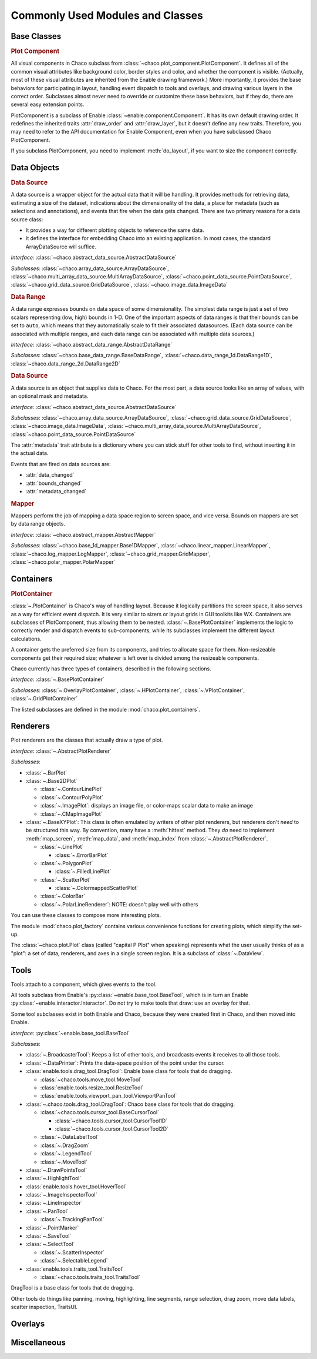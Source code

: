 
.. _modules_and_classes:

Commonly Used Modules and Classes
=================================

Base Classes
-----------------------------------------------------------------------------

.. rubric:: Plot Component

All visual components in Chaco subclass from
:class:`~chaco.plot_component.PlotComponent`. It defines all of the common
visual attributes like background color, border styles and color, and whether
the component is visible. (Actually, most of these visual attributes are
inherited from the Enable drawing framework.) More importantly, it provides the
base behaviors for participating in layout, handling event dispatch to tools
and overlays, and drawing various layers in the correct order. Subclasses
almost never need to override or customize these base behaviors, but if they
do, there are several easy extension points.

PlotComponent is a subclass of Enable :class:`~enable.component.Component`. It
has its own default drawing order. It redefines the inherited traits
:attr:`draw_order` and :attr:`draw_layer`, but it doesn't define any new
traits. Therefore, you may need to refer to the API documentation for Enable
Component, even when you have subclassed Chaco PlotComponent.

If you subclass PlotComponent, you need to implement :meth:`do_layout`,
if you want to size the component correctly.


Data Objects
-----------------------------------------------------------------------------

.. rubric:: Data Source

A data source is a wrapper object for the actual data that it will be
handling. It provides methods for retrieving data, estimating a size of the
dataset, indications about the dimensionality of the data, a place for metadata
(such as selections and annotations), and events that fire when the data gets
changed. There are two primary reasons for a data source class:

* It provides a way for different plotting objects to reference the same data.
* It defines the interface for embedding Chaco into an existing application.
  In most cases, the standard ArrayDataSource will suffice.

*Interface:* :class:`~chaco.abstract_data_source.AbstractDataSource`

*Subclasses:* :class:`~chaco.array_data_source.ArrayDataSource`,
:class:`~chaco.multi_array_data_source.MultiArrayDataSource`,
:class:`~chaco.point_data_source.PointDataSource`,
:class:`~chaco.grid_data_source.GridDataSource`,
:class:`~chaco.image_data.ImageData`

.. rubric:: Data Range

A data range expresses bounds on data space of some dimensionality. The simplest
data range is just a set of two scalars representing (low, high) bounds in 1-D.
One of the important aspects of data ranges is that their bounds can be set to
``auto``, which means that they automatically scale to fit their associated
datasources. (Each data source can be associated with multiple ranges,
and each data range can be associated with multiple data sources.)

*Interface*: :class:`~chaco.abstract_data_range.AbstractDataRange`

*Subclasses*: :class:`~chaco.base_data_range.BaseDataRange`, 
:class:`~chaco.data_range_1d.DataRange1D`, 
:class:`~chaco.data_range_2d.DataRange2D`

.. rubric:: Data Source

A data source is an object that supplies data to Chaco. For the most part, a
data source looks like an array of values, with an optional mask and metadata.

*Interface*: :class:`~chaco.abstract_data_source.AbstractDataSource`

*Subclasses*: :class:`~chaco.array_data_source.ArrayDataSource`,
:class:`~chaco.grid_data_source.GridDataSource`,
:class:`~chaco.image_data.ImageData`,
:class:`~chaco.multi_array_data_source.MultiArrayDataSource`,
:class:`~chaco.point_data_source.PointDataSource`

The :attr:`metadata` trait attribute is a dictionary where you can stick
stuff for other tools to find, without inserting it in the actual data.

Events that are fired on data sources are:

* :attr:`data_changed`
* :attr:`bounds_changed`
* :attr:`metadata_changed`


.. rubric:: Mapper

Mappers perform the job of mapping a data space region to screen space, and
vice versa. Bounds on mappers are set by data range objects.

*Interface*: :class:`~chaco.abstract_mapper.AbstractMapper`

*Subclasses*: :class:`~chaco.base_1d_mapper.Base1DMapper`,
:class:`~chaco.linear_mapper.LinearMapper`,
:class:`~chaco.log_mapper.LogMapper`, :class:`~chaco.grid_mapper.GridMapper`,
:class:`~chaco.polar_mapper.PolarMapper`


Containers
-----------------------------------------------------------------------------

.. rubric:: PlotContainer

:class:`~.PlotContainer` is Chaco's way of handling layout. Because it logically
partitions the screen space, it also serves as a way for efficient event
dispatch. It is very similar to sizers or layout grids in GUI toolkits like
WX. Containers are subclasses of PlotComponent, thus allowing them to
be nested. :class:`~.BasePlotContainer` implements the logic to correctly render
and dispatch events to sub-components, while its subclasses implement the
different layout calculations.

A container gets the preferred size from its components, and tries to allocate
space for them. Non-resizeable components get their required size; whatever is
left over is divided among the resizeable components.

Chaco currently has three types of containers,
described in the following sections.

*Interface*: :class:`~.BasePlotContainer`

*Subclasses*: :class:`~.OverlayPlotContainer`, :class:`~.HPlotContainer`,
:class:`~.VPlotContainer`, :class:`~.GridPlotContainer`

The listed subclasses are defined in the module
:mod:`chaco.plot_containers`.


Renderers
-----------------------------------------------------------------------------

Plot renderers are the classes that actually draw a type of plot.

*Interface*: :class:`~.AbstractPlotRenderer`

*Subclasses*:

* :class:`~.BarPlot`
* :class:`~.Base2DPlot`

  * :class:`~.ContourLinePlot`
  * :class:`~.ContourPolyPlot`
  * :class:`~.ImagePlot`: displays an image file, or color-maps scalar
    data to make an image
  * :class:`~.CMapImagePlot`

* :class:`~.BaseXYPlot`: This class is often emulated by writers of other
  plot renderers, but renderers don't *need* to be structured this way.
  By convention, many have a :meth:`hittest` method. They *do* need
  to implement :meth:`map_screen`, :meth:`map_data`, and :meth:`map_index`
  from :class:`~.AbstractPlotRenderer`.

  * :class:`~.LinePlot`

    * :class:`~.ErrorBarPlot`

  * :class:`~.PolygonPlot`

    * :class:`~.FilledLinePlot`

  * :class:`~.ScatterPlot`

    * :class:`~.ColormappedScatterPlot`

  * :class:`~.ColorBar`
  * :class:`~.PolarLineRenderer`: NOTE: doesn't play well with others

You can use these classes to compose more interesting plots.

The module :mod:`chaco.plot_factory` contains various convenience
functions for creating plots, which simplify the set-up.

The :class:`~chaco.plot.Plot` class (called "capital P Plot" when
speaking) represents what the user usually thinks of as a "plot": a set of data,
renderers, and axes in a single screen region. It is a subclass of
:class:`~.DataView`.

Tools
-----------------------------------------------------------------------------

Tools attach to a component, which gives events to the tool.

All tools subclass from Enable's :py:class:`~enable.base_tool.BaseTool`, which
is in turn an Enable :py:class:`~enable.interactor.Interactor`.  Do not try to
make tools that draw: use an overlay for that.

Some tool subclasses exist in both Enable and Chaco, because they were created
first in Chaco, and then moved into Enable.

*Interface*: :py:class:`~enable.base_tool.BaseTool`

*Subclasses*:

* :class:`~.BroadcasterTool`: Keeps a list of other tools, and broadcasts
  events it receives to all those tools.
* :class:`~.DataPrinter`: Prints the data-space position of the point
  under the cursor.
* :class:`enable.tools.drag_tool.DragTool`: Enable base class
  for tools that do dragging.

  * :class:`~chaco.tools.move_tool.MoveTool`
  * :class:`enable.tools.resize_tool.ResizeTool`
  * :class:`enable.tools.viewport_pan_tool.ViewportPanTool`

* :class:`~.chaco.tools.drag_tool.DragTool`: Chaco base class
  for tools that do dragging.

  * :class:`~chaco.tools.cursor_tool.BaseCursorTool`

    * :class:`~chaco.tools.cursor_tool.CursorTool1D`
    * :class:`~chaco.tools.cursor_tool.CursorTool2D`

  * :class:`~.DataLabelTool`
  * :class:`~.DragZoom`
  * :class:`~.LegendTool`
  * :class:`~.MoveTool`

* :class:`~.DrawPointsTool`
* :class:`~.HighlightTool`
* :class:`enable.tools.hover_tool.HoverTool`
* :class:`~.ImageInspectorTool`
* :class:`~.LineInspector`
* :class:`~.PanTool`

  * :class:`~.TrackingPanTool`

* :class:`~.PointMarker`
* :class:`~.SaveTool`
* :class:`~.SelectTool`

  * :class:`~.ScatterInspector`
  * :class:`~.SelectableLegend`

* :class:`enable.tools.traits_tool.TraitsTool`

  * :class:`~chaco.tools.traits_tool.TraitsTool`

DragTool is a base class for tools that do dragging.

Other tools do things like panning, moving, highlighting, line segments, range
selection, drag zoom, move data labels, scatter inspection, TraitsUI.

Overlays
-----------------------------------------------------------------------------


Miscellaneous
-----------------------------------------------------------------------------


